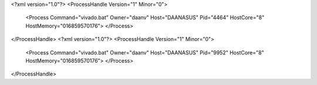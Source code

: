 <?xml version="1.0"?>
<ProcessHandle Version="1" Minor="0">
    <Process Command="vivado.bat" Owner="daanv" Host="DAANASUS" Pid="4464" HostCore="8" HostMemory="016859570176">
    </Process>
</ProcessHandle>
<?xml version="1.0"?>
<ProcessHandle Version="1" Minor="0">
    <Process Command="vivado.bat" Owner="daanv" Host="DAANASUS" Pid="9952" HostCore="8" HostMemory="016859570176">
    </Process>
</ProcessHandle>
